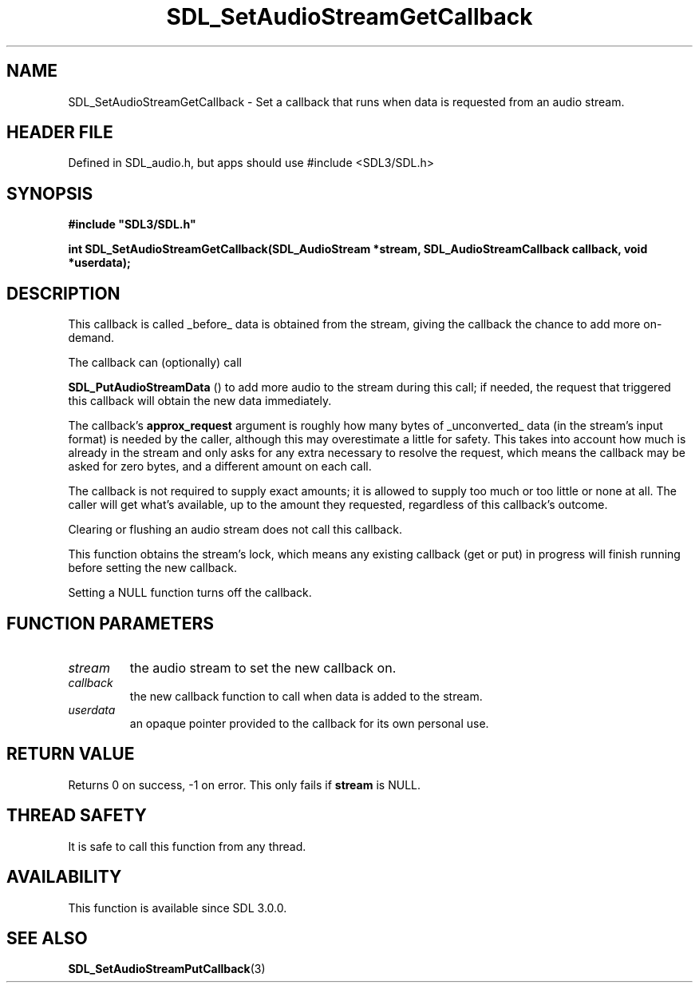 .\" This manpage content is licensed under Creative Commons
.\"  Attribution 4.0 International (CC BY 4.0)
.\"   https://creativecommons.org/licenses/by/4.0/
.\" This manpage was generated from SDL's wiki page for SDL_SetAudioStreamGetCallback:
.\"   https://wiki.libsdl.org/SDL_SetAudioStreamGetCallback
.\" Generated with SDL/build-scripts/wikiheaders.pl
.\"  revision SDL-3.1.1-no-vcs
.\" Please report issues in this manpage's content at:
.\"   https://github.com/libsdl-org/sdlwiki/issues/new
.\" Please report issues in the generation of this manpage from the wiki at:
.\"   https://github.com/libsdl-org/SDL/issues/new?title=Misgenerated%20manpage%20for%20SDL_SetAudioStreamGetCallback
.\" SDL can be found at https://libsdl.org/
.de URL
\$2 \(laURL: \$1 \(ra\$3
..
.if \n[.g] .mso www.tmac
.TH SDL_SetAudioStreamGetCallback 3 "SDL 3.1.1" "SDL" "SDL3 FUNCTIONS"
.SH NAME
SDL_SetAudioStreamGetCallback \- Set a callback that runs when data is requested from an audio stream\[char46]
.SH HEADER FILE
Defined in SDL_audio\[char46]h, but apps should use #include <SDL3/SDL\[char46]h>

.SH SYNOPSIS
.nf
.B #include \(dqSDL3/SDL.h\(dq
.PP
.BI "int SDL_SetAudioStreamGetCallback(SDL_AudioStream *stream, SDL_AudioStreamCallback callback, void *userdata);
.fi
.SH DESCRIPTION
This callback is called _before_ data is obtained from the stream, giving
the callback the chance to add more on-demand\[char46]

The callback can (optionally) call

.BR SDL_PutAudioStreamData
() to add more audio to the
stream during this call; if needed, the request that triggered this
callback will obtain the new data immediately\[char46]

The callback's
.BR approx_request
argument is roughly how many bytes of
_unconverted_ data (in the stream's input format) is needed by the caller,
although this may overestimate a little for safety\[char46] This takes into account
how much is already in the stream and only asks for any extra necessary to
resolve the request, which means the callback may be asked for zero bytes,
and a different amount on each call\[char46]

The callback is not required to supply exact amounts; it is allowed to
supply too much or too little or none at all\[char46] The caller will get what's
available, up to the amount they requested, regardless of this callback's
outcome\[char46]

Clearing or flushing an audio stream does not call this callback\[char46]

This function obtains the stream's lock, which means any existing callback
(get or put) in progress will finish running before setting the new
callback\[char46]

Setting a NULL function turns off the callback\[char46]

.SH FUNCTION PARAMETERS
.TP
.I stream
the audio stream to set the new callback on\[char46]
.TP
.I callback
the new callback function to call when data is added to the stream\[char46]
.TP
.I userdata
an opaque pointer provided to the callback for its own personal use\[char46]
.SH RETURN VALUE
Returns 0 on success, -1 on error\[char46] This only fails if
.BR stream
is NULL\[char46]

.SH THREAD SAFETY
It is safe to call this function from any thread\[char46]

.SH AVAILABILITY
This function is available since SDL 3\[char46]0\[char46]0\[char46]

.SH SEE ALSO
.BR SDL_SetAudioStreamPutCallback (3)
